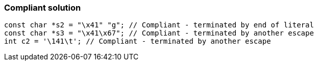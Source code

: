 === Compliant solution

[source,text]
----
const char *s2 = "\x41" "g"; // Compliant - terminated by end of literal
const char *s3 = "\x41\x67"; // Compliant - terminated by another escape
int c2 = '\141\t'; // Compliant - terminated by another escape
----
